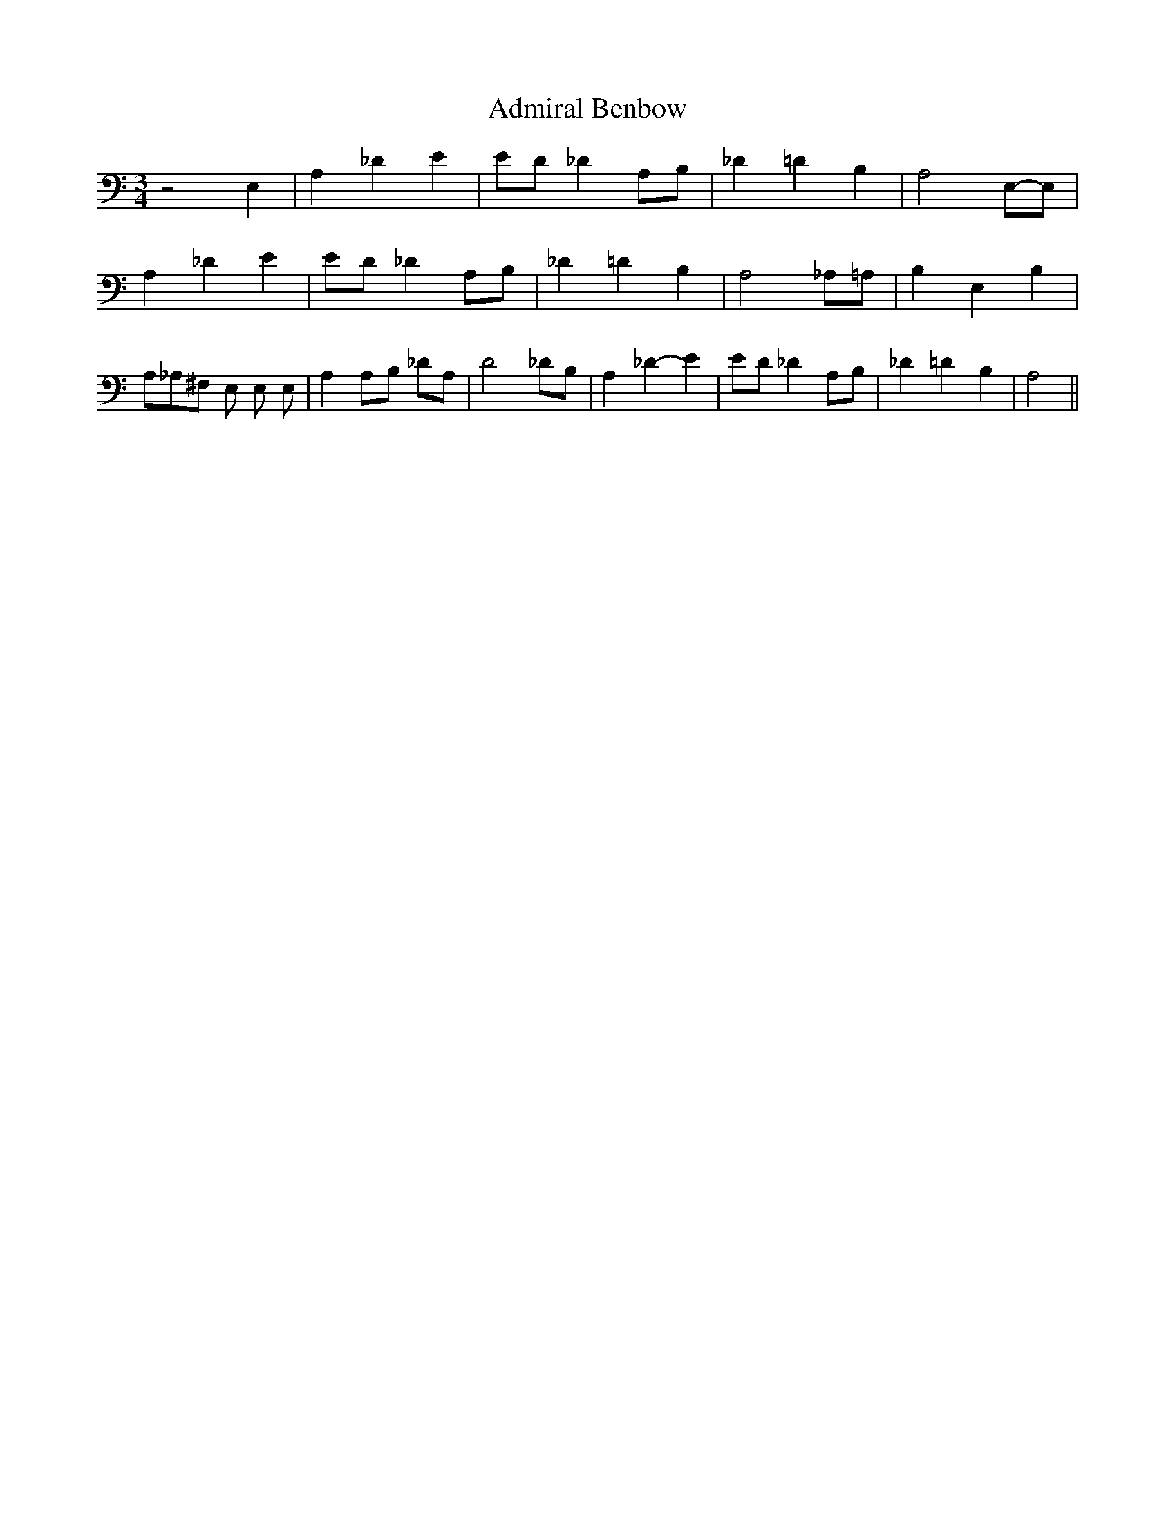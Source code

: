 % Generated more or less automatically by swtoabc by Erich Rickheit KSC
X:1
T:Admiral Benbow
M:3/4
L:1/8
K:C
 z4 E,2| A,2- _D2 E2| ED _D2 A,B,| _D2 =D2 B,2| A,4E,-E,| A,2- _D2 E2|\
 ED _D2 A,B,| _D2 =D2 B,2| A,4 _A,=A,| B,2 E,2 B,2| A,_A,^F, E, E, E,|\
 A,2A,-B, _DA,| D4 _DB,| A,2 _D2- E2| ED _D2 A,B,| _D2 =D2 B,2| A,4||\


